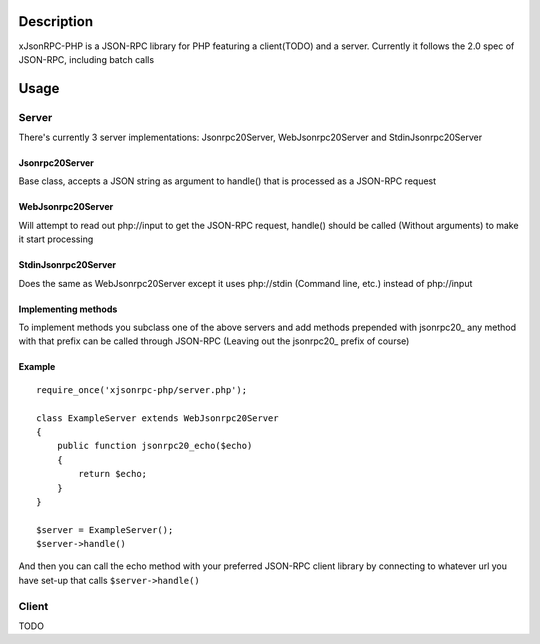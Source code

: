 Description
===========

xJsonRPC-PHP is a JSON-RPC library for PHP featuring a client(TODO) and a server. Currently it follows the 2.0 spec of JSON-RPC, including batch calls

Usage
=====

Server
------

There's currently 3 server implementations: Jsonrpc20Server, WebJsonrpc20Server and StdinJsonrpc20Server

Jsonrpc20Server
...............

Base class, accepts a JSON string as argument to handle() that is processed as a JSON-RPC request

WebJsonrpc20Server
..................

Will attempt to read out php://input to get the JSON-RPC request, handle() should be called (Without arguments) to make it start processing 

StdinJsonrpc20Server
....................

Does the same as WebJsonrpc20Server except it uses php://stdin (Command line, etc.) instead of php://input

Implementing methods
....................

To implement methods you subclass one of the above servers and add methods prepended with jsonrpc20_ any method with that prefix can be called through JSON-RPC (Leaving out the jsonrpc20_ prefix of course)

Example
.......

::

    require_once('xjsonrpc-php/server.php');
    
    class ExampleServer extends WebJsonrpc20Server
    {
        public function jsonrpc20_echo($echo)
        {
            return $echo;
        }
    }

    $server = ExampleServer();
    $server->handle() 

And then you can call the echo method with your preferred JSON-RPC client library by connecting to whatever url you have set-up that calls ``$server->handle()``

Client
------

TODO

